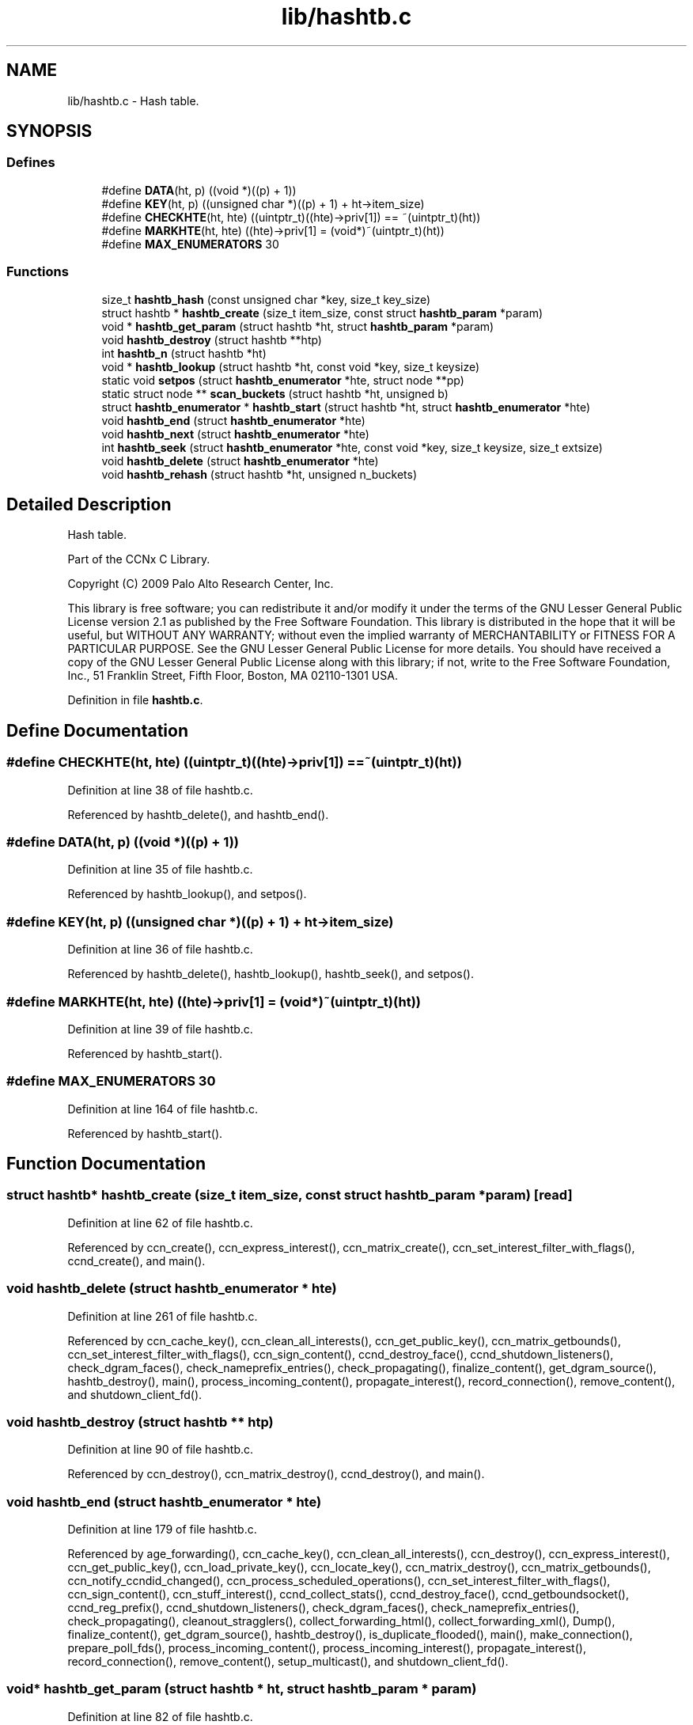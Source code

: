 .TH "lib/hashtb.c" 3 "14 Sep 2011" "Version 0.4.1" "Content-Centric Networking in C" \" -*- nroff -*-
.ad l
.nh
.SH NAME
lib/hashtb.c \- Hash table. 
.SH SYNOPSIS
.br
.PP
.SS "Defines"

.in +1c
.ti -1c
.RI "#define \fBDATA\fP(ht, p)   ((void *)((p) + 1))"
.br
.ti -1c
.RI "#define \fBKEY\fP(ht, p)   ((unsigned char *)((p) + 1) + ht->item_size)"
.br
.ti -1c
.RI "#define \fBCHECKHTE\fP(ht, hte)   ((uintptr_t)((hte)->priv[1]) == ~(uintptr_t)(ht))"
.br
.ti -1c
.RI "#define \fBMARKHTE\fP(ht, hte)   ((hte)->priv[1] = (void*)~(uintptr_t)(ht))"
.br
.ti -1c
.RI "#define \fBMAX_ENUMERATORS\fP   30"
.br
.in -1c
.SS "Functions"

.in +1c
.ti -1c
.RI "size_t \fBhashtb_hash\fP (const unsigned char *key, size_t key_size)"
.br
.ti -1c
.RI "struct hashtb * \fBhashtb_create\fP (size_t item_size, const struct \fBhashtb_param\fP *param)"
.br
.ti -1c
.RI "void * \fBhashtb_get_param\fP (struct hashtb *ht, struct \fBhashtb_param\fP *param)"
.br
.ti -1c
.RI "void \fBhashtb_destroy\fP (struct hashtb **htp)"
.br
.ti -1c
.RI "int \fBhashtb_n\fP (struct hashtb *ht)"
.br
.ti -1c
.RI "void * \fBhashtb_lookup\fP (struct hashtb *ht, const void *key, size_t keysize)"
.br
.ti -1c
.RI "static void \fBsetpos\fP (struct \fBhashtb_enumerator\fP *hte, struct node **pp)"
.br
.ti -1c
.RI "static struct node ** \fBscan_buckets\fP (struct hashtb *ht, unsigned b)"
.br
.ti -1c
.RI "struct \fBhashtb_enumerator\fP * \fBhashtb_start\fP (struct hashtb *ht, struct \fBhashtb_enumerator\fP *hte)"
.br
.ti -1c
.RI "void \fBhashtb_end\fP (struct \fBhashtb_enumerator\fP *hte)"
.br
.ti -1c
.RI "void \fBhashtb_next\fP (struct \fBhashtb_enumerator\fP *hte)"
.br
.ti -1c
.RI "int \fBhashtb_seek\fP (struct \fBhashtb_enumerator\fP *hte, const void *key, size_t keysize, size_t extsize)"
.br
.ti -1c
.RI "void \fBhashtb_delete\fP (struct \fBhashtb_enumerator\fP *hte)"
.br
.ti -1c
.RI "void \fBhashtb_rehash\fP (struct hashtb *ht, unsigned n_buckets)"
.br
.in -1c
.SH "Detailed Description"
.PP 
Hash table. 

Part of the CCNx C Library.
.PP
Copyright (C) 2009 Palo Alto Research Center, Inc.
.PP
This library is free software; you can redistribute it and/or modify it under the terms of the GNU Lesser General Public License version 2.1 as published by the Free Software Foundation. This library is distributed in the hope that it will be useful, but WITHOUT ANY WARRANTY; without even the implied warranty of MERCHANTABILITY or FITNESS FOR A PARTICULAR PURPOSE. See the GNU Lesser General Public License for more details. You should have received a copy of the GNU Lesser General Public License along with this library; if not, write to the Free Software Foundation, Inc., 51 Franklin Street, Fifth Floor, Boston, MA 02110-1301 USA. 
.PP
Definition in file \fBhashtb.c\fP.
.SH "Define Documentation"
.PP 
.SS "#define CHECKHTE(ht, hte)   ((uintptr_t)((hte)->priv[1]) == ~(uintptr_t)(ht))"
.PP
Definition at line 38 of file hashtb.c.
.PP
Referenced by hashtb_delete(), and hashtb_end().
.SS "#define DATA(ht, p)   ((void *)((p) + 1))"
.PP
Definition at line 35 of file hashtb.c.
.PP
Referenced by hashtb_lookup(), and setpos().
.SS "#define KEY(ht, p)   ((unsigned char *)((p) + 1) + ht->item_size)"
.PP
Definition at line 36 of file hashtb.c.
.PP
Referenced by hashtb_delete(), hashtb_lookup(), hashtb_seek(), and setpos().
.SS "#define MARKHTE(ht, hte)   ((hte)->priv[1] = (void*)~(uintptr_t)(ht))"
.PP
Definition at line 39 of file hashtb.c.
.PP
Referenced by hashtb_start().
.SS "#define MAX_ENUMERATORS   30"
.PP
Definition at line 164 of file hashtb.c.
.PP
Referenced by hashtb_start().
.SH "Function Documentation"
.PP 
.SS "struct hashtb* hashtb_create (size_t item_size, const struct \fBhashtb_param\fP * param)\fC [read]\fP"
.PP
Definition at line 62 of file hashtb.c.
.PP
Referenced by ccn_create(), ccn_express_interest(), ccn_matrix_create(), ccn_set_interest_filter_with_flags(), ccnd_create(), and main().
.SS "void hashtb_delete (struct \fBhashtb_enumerator\fP * hte)"
.PP
Definition at line 261 of file hashtb.c.
.PP
Referenced by ccn_cache_key(), ccn_clean_all_interests(), ccn_get_public_key(), ccn_matrix_getbounds(), ccn_set_interest_filter_with_flags(), ccn_sign_content(), ccnd_destroy_face(), ccnd_shutdown_listeners(), check_dgram_faces(), check_nameprefix_entries(), check_propagating(), finalize_content(), get_dgram_source(), hashtb_destroy(), main(), process_incoming_content(), propagate_interest(), record_connection(), remove_content(), and shutdown_client_fd().
.SS "void hashtb_destroy (struct hashtb ** htp)"
.PP
Definition at line 90 of file hashtb.c.
.PP
Referenced by ccn_destroy(), ccn_matrix_destroy(), ccnd_destroy(), and main().
.SS "void hashtb_end (struct \fBhashtb_enumerator\fP * hte)"
.PP
Definition at line 179 of file hashtb.c.
.PP
Referenced by age_forwarding(), ccn_cache_key(), ccn_clean_all_interests(), ccn_destroy(), ccn_express_interest(), ccn_get_public_key(), ccn_load_private_key(), ccn_locate_key(), ccn_matrix_destroy(), ccn_matrix_getbounds(), ccn_notify_ccndid_changed(), ccn_process_scheduled_operations(), ccn_set_interest_filter_with_flags(), ccn_sign_content(), ccn_stuff_interest(), ccnd_collect_stats(), ccnd_destroy_face(), ccnd_getboundsocket(), ccnd_reg_prefix(), ccnd_shutdown_listeners(), check_dgram_faces(), check_nameprefix_entries(), check_propagating(), cleanout_stragglers(), collect_forwarding_html(), collect_forwarding_xml(), Dump(), finalize_content(), get_dgram_source(), hashtb_destroy(), is_duplicate_flooded(), main(), make_connection(), prepare_poll_fds(), process_incoming_content(), process_incoming_interest(), propagate_interest(), record_connection(), remove_content(), setup_multicast(), and shutdown_client_fd().
.SS "void* hashtb_get_param (struct hashtb * ht, struct \fBhashtb_param\fP * param)"
.PP
Definition at line 82 of file hashtb.c.
.PP
Referenced by finalize_content(), finalize_face(), finalize_nameprefix(), finalize_propagating(), and finally().
.SS "size_t hashtb_hash (const unsigned char * key, size_t key_size)"
.PP
Definition at line 52 of file hashtb.c.
.PP
Referenced by hashtb_lookup(), and hashtb_seek().
.SS "void* hashtb_lookup (struct hashtb * ht, const void * key, size_t keysize)"
.PP
Definition at line 115 of file hashtb.c.
.PP
Referenced by ccn_check_pub_arrival(), ccn_dispatch_message(), ccn_locate_key(), ccn_matrix_fetch(), ccnd_req_unreg(), content_from_accession(), do_deferred_write(), faceid_from_fd(), main(), match_interests(), nameprefix_longest_match(), and process_input().
.SS "int hashtb_n (struct hashtb * ht)"
.PP
Definition at line 109 of file hashtb.c.
.PP
Referenced by ccn_matrix_getbounds(), clean_deamon(), cleanout_stragglers(), collect_stats_html(), collect_stats_xml(), Dump(), expire_content(), and prepare_poll_fds().
.SS "void hashtb_next (struct \fBhashtb_enumerator\fP * hte)"
.PP
Definition at line 203 of file hashtb.c.
.PP
Referenced by age_forwarding(), ccn_clean_all_interests(), ccn_destroy(), ccn_matrix_getbounds(), ccn_notify_ccndid_changed(), ccn_process_scheduled_operations(), ccn_stuff_interest(), ccnd_collect_stats(), ccnd_getboundsocket(), ccnd_shutdown_listeners(), check_dgram_faces(), check_nameprefix_entries(), check_propagating(), collect_forwarding_html(), collect_forwarding_xml(), Dump(), make_connection(), prepare_poll_fds(), and setup_multicast().
.SS "void hashtb_rehash (struct hashtb * ht, unsigned n_buckets)"
.PP
Definition at line 286 of file hashtb.c.
.PP
Referenced by hashtb_seek().
.SS "int hashtb_seek (struct \fBhashtb_enumerator\fP * hte, const void * key, size_t keysize, size_t extsize)"
.PP
Definition at line 217 of file hashtb.c.
.PP
Referenced by ccn_cache_key(), ccn_express_interest(), ccn_get_public_key(), ccn_load_private_key(), ccn_locate_key(), ccn_matrix_store(), ccn_set_interest_filter_with_flags(), ccn_sign_content(), ccnd_destroy_face(), cleanout_stragglers(), finalize_content(), get_dgram_source(), is_duplicate_flooded(), main(), nameprefix_seek(), process_incoming_content(), propagate_interest(), record_connection(), remove_content(), and shutdown_client_fd().
.SS "struct \fBhashtb_enumerator\fP* hashtb_start (struct hashtb * ht, struct \fBhashtb_enumerator\fP * hte)\fC [read]\fP"
.PP
Definition at line 166 of file hashtb.c.
.PP
Referenced by age_forwarding(), ccn_cache_key(), ccn_clean_all_interests(), ccn_destroy(), ccn_express_interest(), ccn_get_public_key(), ccn_load_private_key(), ccn_locate_key(), ccn_matrix_create(), ccn_matrix_getbounds(), ccn_notify_ccndid_changed(), ccn_process_scheduled_operations(), ccn_set_interest_filter_with_flags(), ccn_sign_content(), ccn_stuff_interest(), ccnd_collect_stats(), ccnd_destroy_face(), ccnd_getboundsocket(), ccnd_reg_prefix(), ccnd_shutdown_listeners(), check_dgram_faces(), check_nameprefix_entries(), check_propagating(), cleanout_stragglers(), collect_forwarding_html(), collect_forwarding_xml(), Dump(), finalize_content(), get_dgram_source(), hashtb_destroy(), is_duplicate_flooded(), main(), make_connection(), prepare_poll_fds(), process_incoming_content(), process_incoming_interest(), propagate_interest(), record_connection(), remove_content(), setup_multicast(), and shutdown_client_fd().
.SS "static struct node** scan_buckets (struct hashtb * ht, unsigned b)\fC [static, read]\fP"
.PP
Definition at line 156 of file hashtb.c.
.PP
Referenced by hashtb_delete(), hashtb_next(), and hashtb_start().
.SS "static void setpos (struct \fBhashtb_enumerator\fP * hte, struct node ** pp)\fC [static]\fP"
.PP
Definition at line 134 of file hashtb.c.
.PP
Referenced by hashtb_delete(), hashtb_end(), hashtb_next(), hashtb_seek(), and hashtb_start().
.SH "Author"
.PP 
Generated automatically by Doxygen for Content-Centric Networking in C from the source code.
